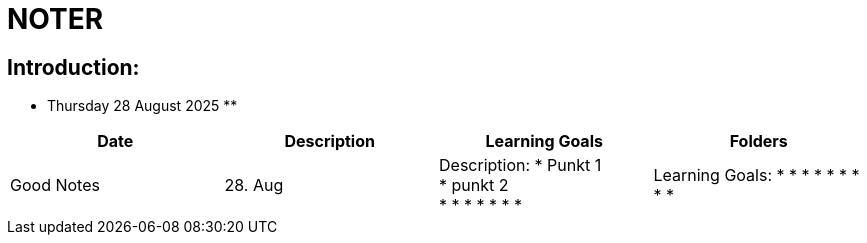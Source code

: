 = NOTER

== Introduction:

** Thursday 28 August 2025 **

[width="100%",cols="25%,25%,25%,25%,options="header",]
|===
| Date | Description | Learning Goals | Folders | Good Notes

| 28. Aug
a|
Description:
* Punkt 1 +
* punkt 2 +
*
*
*
*
*
*
*
a|
Learning Goals:
*
*
*
*
*
*
*
*
*
a|
Folders:
*
*
a|
Good Notes:
*
*
*
*
*
*
|===

